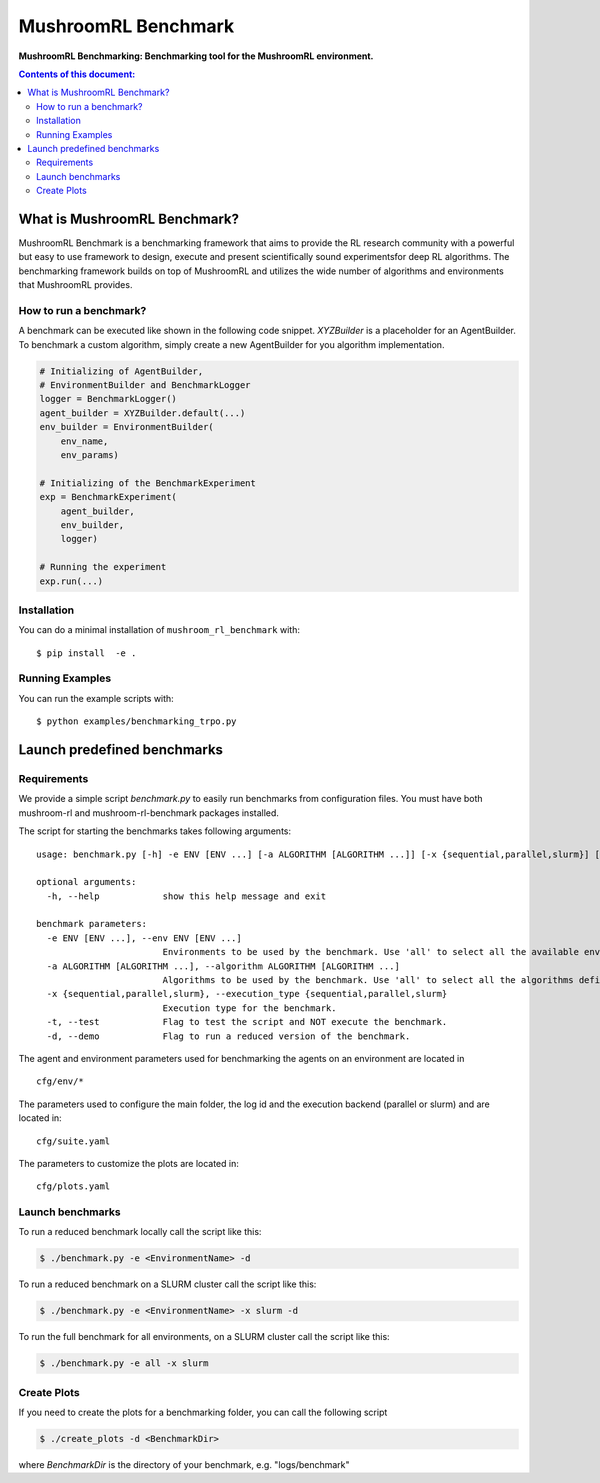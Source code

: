 ********************
MushroomRL Benchmark
********************

.. image:: https://readthedocs.org/projects/mushroom-rl-benchmark/badge/?version=latest
    :target: https://mushroom-rl-benchmark.readthedocs.io/en/latest/?badge=latest
    :alt: Documentation Status

**MushroomRL Benchmarking: Benchmarking tool for the MushroomRL environment.**

.. contents:: **Contents of this document:**
   :depth: 2


What is MushroomRL Benchmark?
=============================

MushroomRL Benchmark is a benchmarking framework that aims to provide the RL research community with a powerful but easy
to use framework to design, execute and present scientifically sound experimentsfor deep RL algorithms. The benchmarking
framework builds on top of MushroomRL and utilizes the wide number of algorithms and environments that MushroomRL 
provides.

How to run a benchmark?
-----------------------

A benchmark can be executed like shown in the following code snippet. `XYZBuilder` is a placeholder for an
AgentBuilder. To benchmark a custom algorithm, simply create a new AgentBuilder for you algorithm implementation.

.. code:: python

    # Initializing of AgentBuilder,
    # EnvironmentBuilder and BenchmarkLogger
    logger = BenchmarkLogger()
    agent_builder = XYZBuilder.default(...)
    env_builder = EnvironmentBuilder(
        env_name,
        env_params)

    # Initializing of the BenchmarkExperiment
    exp = BenchmarkExperiment(
        agent_builder,
        env_builder,
        logger)

    # Running the experiment
    exp.run(...)

Installation
------------

You can do a minimal installation of ``mushroom_rl_benchmark`` with:

::

    $ pip install  -e .

Running Examples
----------------

You can run the example scripts with:

::
 
    $ python examples/benchmarking_trpo.py

Launch predefined benchmarks
============================

Requirements
------------

We provide a simple script `benchmark.py` to easily run benchmarks from configuration files.
You must have both mushroom-rl and mushroom-rl-benchmark packages installed.

The script for starting the benchmarks takes following arguments:

::

    usage: benchmark.py [-h] -e ENV [ENV ...] [-a ALGORITHM [ALGORITHM ...]] [-x {sequential,parallel,slurm}] [-t] [-d]

    optional arguments:
      -h, --help            show this help message and exit

    benchmark parameters:
      -e ENV [ENV ...], --env ENV [ENV ...]
                            Environments to be used by the benchmark. Use 'all' to select all the available environments.
      -a ALGORITHM [ALGORITHM ...], --algorithm ALGORITHM [ALGORITHM ...]
                            Algorithms to be used by the benchmark. Use 'all' to select all the algorithms defined in the config file.
      -x {sequential,parallel,slurm}, --execution_type {sequential,parallel,slurm}
                            Execution type for the benchmark.
      -t, --test            Flag to test the script and NOT execute the benchmark.
      -d, --demo            Flag to run a reduced version of the benchmark.



The agent and environment parameters used for benchmarking the agents on an environment are located in

::

    cfg/env/*

The parameters used to configure the main folder, the log id and the execution backend (parallel or slurm) and are
located in:

::

    cfg/suite.yaml

The parameters to customize the plots are located in:

::

    cfg/plots.yaml


Launch benchmarks
-----------------

To run a reduced benchmark locally call the script like this:

.. code:: shell

    $ ./benchmark.py -e <EnvironmentName> -d

To run a reduced benchmark on a SLURM cluster call the script like this:

.. code:: shell

    $ ./benchmark.py -e <EnvironmentName> -x slurm -d

To run the full benchmark for all environments, on a SLURM cluster call the script like this:

.. code:: shell

    $ ./benchmark.py -e all -x slurm

Create Plots
------------

If you need to create the plots for a benchmarking folder, you can call the following script

.. code:: shell

    $ ./create_plots -d <BenchmarkDir>

where `BenchmarkDir` is the directory of your benchmark, e.g. "logs/benchmark"
